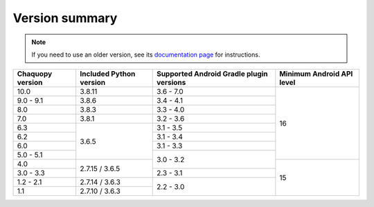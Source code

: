 Version summary
###############

.. note:: If you need to use an older version, see its `documentation page
          <../../documentation/>`_ for instructions.

+-------------------+-------------------+-------------------+-------------------+
|Chaquopy version   |Included Python    |Supported Android  |Minimum Android API|
|                   |version            |Gradle plugin      |level              |
|                   |                   |versions           |                   |
+===================+===================+===================+===================+
|10.0               |3.8.11             |3.6 - 7.0          |                   |
+-------------------+-------------------+-------------------+                   +
|9.0 - 9.1          |3.8.6              |3.4 - 4.1          |                   |
+-------------------+-------------------+-------------------+                   +
|8.0                |3.8.3              |3.3 - 4.0          |                   |
+-------------------+-------------------+-------------------+                   +
|7.0                |3.8.1              |3.2 - 3.6          |                   |
+-------------------+-------------------+-------------------+                   +
|6.3                |                   |3.1 - 3.5          |                   |
+-------------------+                   +-------------------+                   +
|6.2                |                   |3.1 - 3.4          |                   |
+-------------------+                   +-------------------+                   +
|6.0                |                   |3.1 - 3.3          |                   |
+-------------------+                   +-------------------+                   +
|5.0 - 5.1          |3.6.5              |                   |16                 |
+-------------------+-------------------+                   +-------------------+
|4.0                |                   |3.0 - 3.2          |                   |
+-------------------+                   +-------------------+                   +
|3.0 - 3.3          |2.7.15 / 3.6.5     |2.3 - 3.1          |                   |
+-------------------+-------------------+-------------------+                   +
|1.2 - 2.1          |2.7.14 / 3.6.3     |                   |                   |
+-------------------+-------------------+                   +                   +
|1.1                |2.7.10 / 3.6.3     |2.2 - 3.0          |15                 |
+-------------------+-------------------+-------------------+-------------------+
